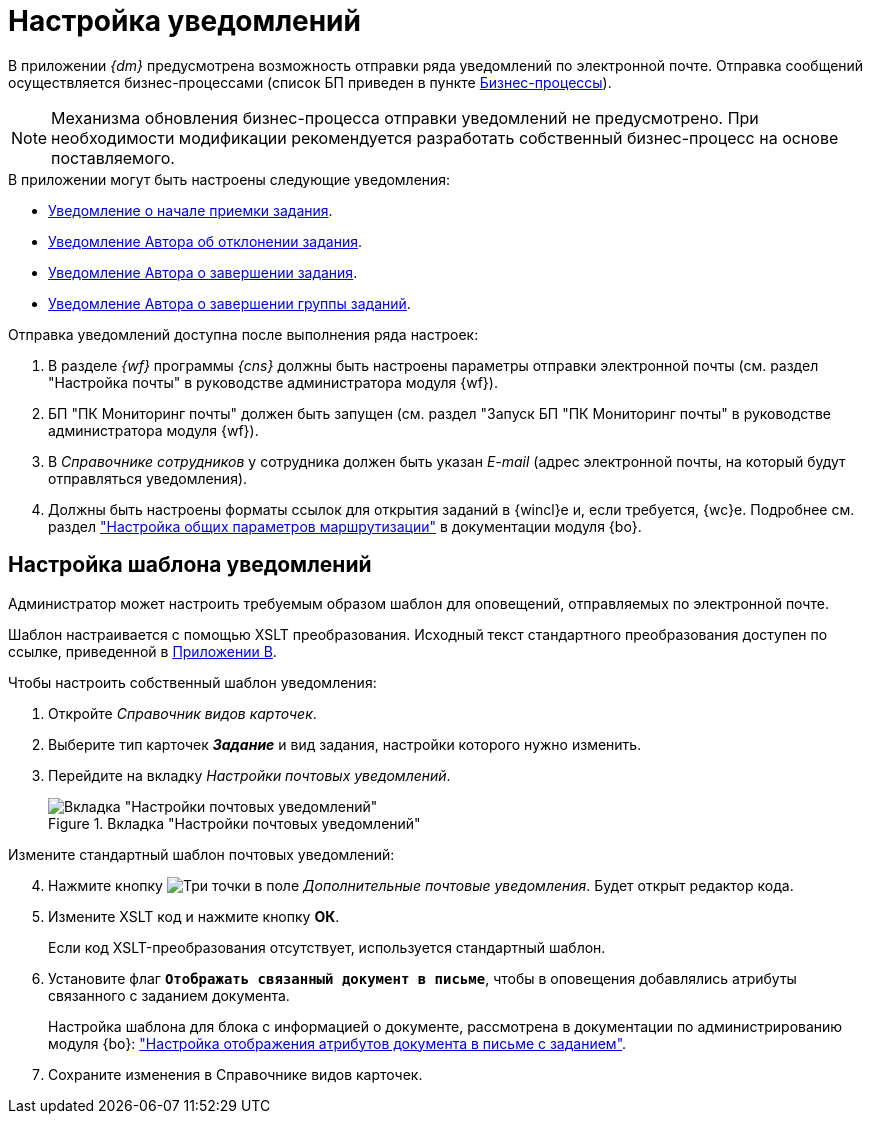 = Настройка уведомлений

В приложении _{dm}_ предусмотрена возможность отправки ряда уведомлений по электронной почте. Отправка сообщений осуществляется бизнес-процессами (список БП приведен в пункте xref:ROOT:business-processes.adoc[Бизнес-процессы]).

[NOTE]
====
Механизма обновления бизнес-процесса отправки уведомлений не предусмотрено. При необходимости модификации рекомендуется разработать собственный бизнес-процесс на основе поставляемого.
====

.В приложении могут быть настроены следующие уведомления:
* xref:notifications/acceptance-start.adoc[Уведомление о начале приемки задания].
* xref:notifications/rejected-author.adoc[Уведомление Автора об отклонении задания].
* xref:notifications/completion-author.adoc[Уведомление Автора о завершении задания].
* xref:notifications/completion-group-author.adoc[Уведомление Автора о завершении группы заданий].

.Отправка уведомлений доступна после выполнения ряда настроек:
. В разделе _{wf}_ программы _{cns}_ должны быть настроены параметры отправки электронной почты (см. раздел "Настройка почты" в руководстве администратора модуля {wf}).
. БП "ПК Мониторинг почты" должен быть запущен (см. раздел "Запуск БП "ПК Мониторинг почты" в руководстве администратора модуля {wf}).
. В _Справочнике сотрудников_ у сотрудника должен быть указан _E-mail_ (адрес электронной почты, на который будут отправляться уведомления).
. Должны быть настроены форматы ссылок для открытия заданий в {wincl}е и, если требуется, {wc}е. Подробнее см. раздел xref:backoffice:desdirs:staff/employees/main-tab.adoc#routing["Настройка общих параметров маршрутизации"] в документации модуля {bo}.

== Настройка шаблона уведомлений

Администратор может настроить требуемым образом шаблон для оповещений, отправляемых по электронной почте.

Шаблон настраивается с помощью XSLT преобразования. Исходный текст стандартного преобразования доступен по ссылке, приведенной в xref:xslt-mail-notification.adoc[Приложении B].

.Чтобы настроить собственный шаблон уведомления:
. Откройте _Справочник видов карточек_.
. Выберите тип карточек *_Задание_* и вид задания, настройки которого нужно изменить.
. Перейдите на вкладку _Настройки почтовых уведомлений_.
+
.Вкладка "Настройки почтовых уведомлений"
image::main-notifications-settings.png[Вкладка "Настройки почтовых уведомлений"]

[start=4]
.Измените стандартный шаблон почтовых уведомлений:
. Нажмите кнопку image:buttons/cSub_treedots.png[Три точки] в поле _Дополнительные почтовые уведомления_. Будет открыт редактор кода.
. Измените XSLT код и нажмите кнопку *ОК*.
+
Если код XSLT-преобразования отсутствует, используется стандартный шаблон.
+
. Установите флаг `*Отображать связанный документ в письме*`, чтобы в оповещения добавлялись атрибуты связанного с заданием документа.
+
Настройка шаблона для блока с информацией о документе, рассмотрена в документации по администрированию модуля {bo}: xref:backoffice:admin:routing-attributes.adoc["Настройка отображения атрибутов документа в письме с заданием"].
. Сохраните изменения в Справочнике видов карточек.
